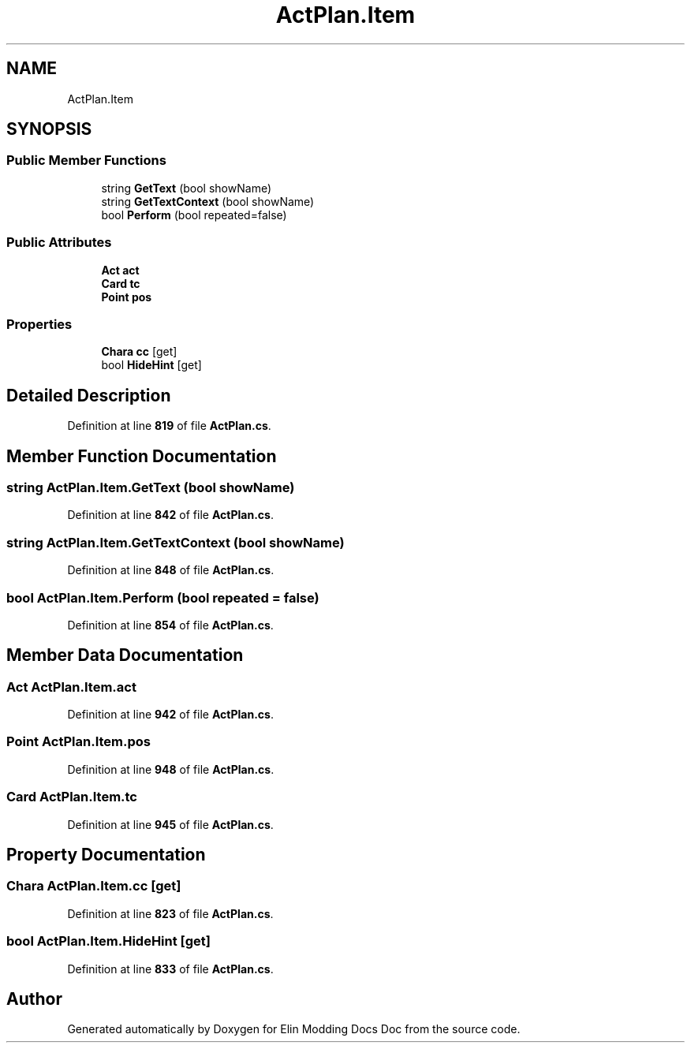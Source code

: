 .TH "ActPlan.Item" 3 "Elin Modding Docs Doc" \" -*- nroff -*-
.ad l
.nh
.SH NAME
ActPlan.Item
.SH SYNOPSIS
.br
.PP
.SS "Public Member Functions"

.in +1c
.ti -1c
.RI "string \fBGetText\fP (bool showName)"
.br
.ti -1c
.RI "string \fBGetTextContext\fP (bool showName)"
.br
.ti -1c
.RI "bool \fBPerform\fP (bool repeated=false)"
.br
.in -1c
.SS "Public Attributes"

.in +1c
.ti -1c
.RI "\fBAct\fP \fBact\fP"
.br
.ti -1c
.RI "\fBCard\fP \fBtc\fP"
.br
.ti -1c
.RI "\fBPoint\fP \fBpos\fP"
.br
.in -1c
.SS "Properties"

.in +1c
.ti -1c
.RI "\fBChara\fP \fBcc\fP\fR [get]\fP"
.br
.ti -1c
.RI "bool \fBHideHint\fP\fR [get]\fP"
.br
.in -1c
.SH "Detailed Description"
.PP 
Definition at line \fB819\fP of file \fBActPlan\&.cs\fP\&.
.SH "Member Function Documentation"
.PP 
.SS "string ActPlan\&.Item\&.GetText (bool showName)"

.PP
Definition at line \fB842\fP of file \fBActPlan\&.cs\fP\&.
.SS "string ActPlan\&.Item\&.GetTextContext (bool showName)"

.PP
Definition at line \fB848\fP of file \fBActPlan\&.cs\fP\&.
.SS "bool ActPlan\&.Item\&.Perform (bool repeated = \fRfalse\fP)"

.PP
Definition at line \fB854\fP of file \fBActPlan\&.cs\fP\&.
.SH "Member Data Documentation"
.PP 
.SS "\fBAct\fP ActPlan\&.Item\&.act"

.PP
Definition at line \fB942\fP of file \fBActPlan\&.cs\fP\&.
.SS "\fBPoint\fP ActPlan\&.Item\&.pos"

.PP
Definition at line \fB948\fP of file \fBActPlan\&.cs\fP\&.
.SS "\fBCard\fP ActPlan\&.Item\&.tc"

.PP
Definition at line \fB945\fP of file \fBActPlan\&.cs\fP\&.
.SH "Property Documentation"
.PP 
.SS "\fBChara\fP ActPlan\&.Item\&.cc\fR [get]\fP"

.PP
Definition at line \fB823\fP of file \fBActPlan\&.cs\fP\&.
.SS "bool ActPlan\&.Item\&.HideHint\fR [get]\fP"

.PP
Definition at line \fB833\fP of file \fBActPlan\&.cs\fP\&.

.SH "Author"
.PP 
Generated automatically by Doxygen for Elin Modding Docs Doc from the source code\&.
